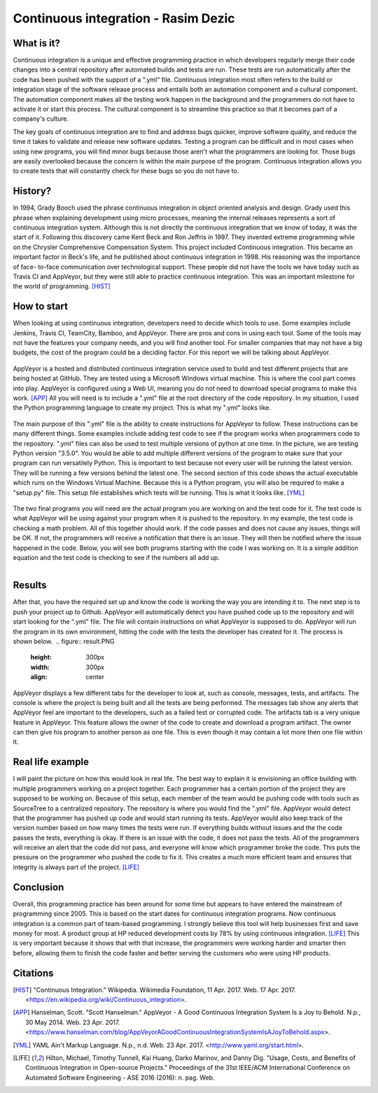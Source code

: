 Continuous integration - Rasim Dezic
====================================

What is it?
-----------
Continuous integration is a unique and effective programming practice in which
developers regularly merge their code changes into a central repository
after automated builds and tests are run. These tests are run automatically
after the code has been pushed with the support of a ".yml" file. Continuous 
integration most often refers to the build or integration stage of the software
release process and entails both an automation component and a cultural component.
The automation component makes all the testing work happen in the background
and the programmers do not have to activate it or start this process. The cultural
component is to streamline this practice so that it becomes part of a company's 
culture. 

The key goals of continuous integration are to find and address bugs quicker, 
improve software quality, and reduce the time it takes to validate and
release new software updates. Testing a program can be difficult and in most
cases when using new programs, you will find minor bugs because those aren't 
what the programmers are looking for. Those bugs are easily overlooked because
the concern is within the main purpose of the program. Continuous integration
allows you to create tests that will constantly check for these bugs so you do 
not have to. 


History?
--------
In 1994, Grady Booch used the phrase continuous integration in object oriented 
analysis and design. Grady used this phrase when explaining development using 
micro processes, meaning the internal releases represents a sort of continuous 
integration system. Although this is not directly the continuous integration 
that we know of today, it was the start of it. Following this discovery came
Kent Beck and Ron Jeffris in 1997. They invented extreme programming while on 
the Chrysler Comprehensive Compensation System. This project included Continuous 
integration. This became an important factor in Beck's life, and he published about
continuous integration in 1998. His reasoning was the importance of face-
to-face communication over technological support. These people did not have the 
tools we have today such as Travis CI and AppVeyor, but they were still able to 
practice continuous integration. This was an important milestone for the world of
programming.  [HIST]_

How to start
------------
When looking at using continuous integration, developers need to decide which 
tools to use. Some examples include Jenkins, Travis CI, TeamCity, Bamboo, and 
AppVeyor. There are pros and cons in using each tool. Some of the tools may not
have the features your company needs, and you will find another tool. For smaller 
companies that may not have a big budgets, the cost of the program could be a 
deciding factor. For this report we will be talking about AppVeyor.

.. figure:: applogo.PNG
	:height: 200px
	:width: 200px
	:align: center

AppVeyor is a hosted and distributed continuous integration service used to build 
and test different projects that are being hosted at GitHub. They are tested using a 
Microsoft Windows virtual machine. This is where the cool part comes into play.
AppVeyor is configured using a Web UI, meaning you do not need to download 
special programs to make this work. [APP]_ All you will need is to include a
".yml" file at the root directory of the code repository. In my situation, I used 
the Python programming language to create my project. This is what my ".yml" 
looks like. 

.. figure:: yml.PNG
	:height: 300px
	:width: 300px
	:align: center


The main purpose of this ".yml" file is the ability to create instructions
for AppVeyor to follow. These instructions can be many different things. Some 
examples include adding test code to see if the program works when programmers 
code to the repository. ".yml" files can also be used to test multiple versions
of python at one time. In the picture, we are testing Python version "3.5.0". You 
would be able to add multiple different versions of the program to make sure that 
your program can run versatilely Python. This is important 
to test because not every user will be running the latest version. They will be 
running a few versions behind the latest one. The second section of 
this code shows the actual executable which runs on the Windows Virtual Machine. 
Because this is a Python program, you will also be required to make a "setup.py" file.
This setup file establishes which tests will be running. This is what it looks like.
[YML]_ 

.. figure:: setup.PNG
	:height: 300px
	:width: 300px
	:align: center

The two final programs you will need are the actual program you are working on 
and the test code for it. The test code is what AppVeyor will be using against
your program when it is pushed to the repository. In my example, the test code is 
checking a math problem. All of this together should work. If the code passes and 
does not cause any issues, things will be OK. If not, the programmers will 
receive a notification that there is an issue. They will then be notified where 
the issue happened in the code. Below, you will see both programs starting with 
the code I was working on. It is a simple addition equation and the test code is 
checking to see if the numbers all add up. 

.. figure:: program.PNG
	:height: 400px
	:width: 300px
	:align: left

.. figure:: test.PNG
	:height: 300px
	:width: 300px
	:align: right

Results
-------
After that, you have the required set up and know the code is working the way you 
are intending it to. The next step is to push your project up to Github. AppVeyor
will automatically detect you have pushed code up to the repository and will
start looking for the ".yml" file. The file will contain instructions on what 
AppVeyor is supposed to do. AppVeyor will run the program in its own environment,
hitting the code with the tests the developer has created for it. The process 
is shown below.

.. figure:: result.PNG
	:height: 300px
	:width: 300px
	:align: center

AppVeyor displays a few different tabs for the developer to look at, such as 
console, messages, tests, and artifacts. The console is where the project is 
being built and all the tests are being performed. The messages tab show any
alerts that AppVeyor feel are important to the developers, such 
as a failed test or corrupted code. The artifacts tab is a very unique feature
in AppVeyor. This feature allows the owner of the code to create and download
a program artifact. The owner can then give his program to another person 
as one file. This is even though it may contain a lot more then one file within it. 

Real life example
-----------------
I will paint the picture on how this would look in real life. The best way to explain
it is envisioning an office building with multiple programmers working on a 
project together. Each programmer has a certain portion of the project they are supposed
to be working on. Because of this setup, each member of the team would be pushing 
code with tools such as SourceTree to a centralized repository. The repository
is where you would find the ".yml" file. AppVeyor would detect that the programmer
has pushed up code and would start running its tests. AppVeyor would also keep
track of the version number based on how many times the tests were run. If 
everything builds without issues and the the code passes the tests, everything
is okay. If there is an issue with the code, it does not pass the tests. All 
of the programmers will receive an alert that the code did not pass, and 
everyone will know which programmer broke the code. This puts the pressure on 
the programmer who pushed the code to fix it. This creates a 
much more efficient team and ensures that integrity is always part of the project.
[LIFE]_   

Conclusion
----------
Overall, this programming practice has been around for some time but appears
to have entered the mainstream of programming since 2005. This is based on the 
start dates for continuous integration programs. Now continuous integration is a 
common part of team-based programming. I strongly believe this tool will help 
businesses first and save money for most. A product group at HP reduced development 
costs by 78% by using continuous integration. [LIFE]_  This is very important 
because it shows that with that increase, the programmers were working harder and 
smarter then before, allowing them to finish the code faster and better serving 
the customers who were using HP products. 

Citations
---------

.. [HIST] "Continuous Integration." Wikipedia. Wikimedia Foundation, 11 Apr. 2017. Web. 17 Apr. 2017. <https://en.wikipedia.org/wiki/Continuous_integration>.

.. [APP] Hanselman, Scott. "Scott Hanselman." AppVeyor - A Good Continuous Integration System Is a Joy to Behold. N.p., 30 May 2014. Web. 23 Apr. 2017. <https://www.hanselman.com/blog/AppVeyorAGoodContinuousIntegrationSystemIsAJoyToBehold.aspx>.

.. [YML] YAML Ain't Markup Language. N.p., n.d. Web. 23 Apr. 2017. <http://www.yaml.org/start.html>.

.. [LIFE] Hilton, Michael, Timothy Tunnell, Kai Huang, Darko Marinov, and Danny Dig. "Usage, Costs, and Benefits of Continuous Integration in Open-source Projects." Proceedings of the 31st IEEE/ACM International Conference on Automated Software Engineering - ASE 2016 (2016): n. pag. Web.
